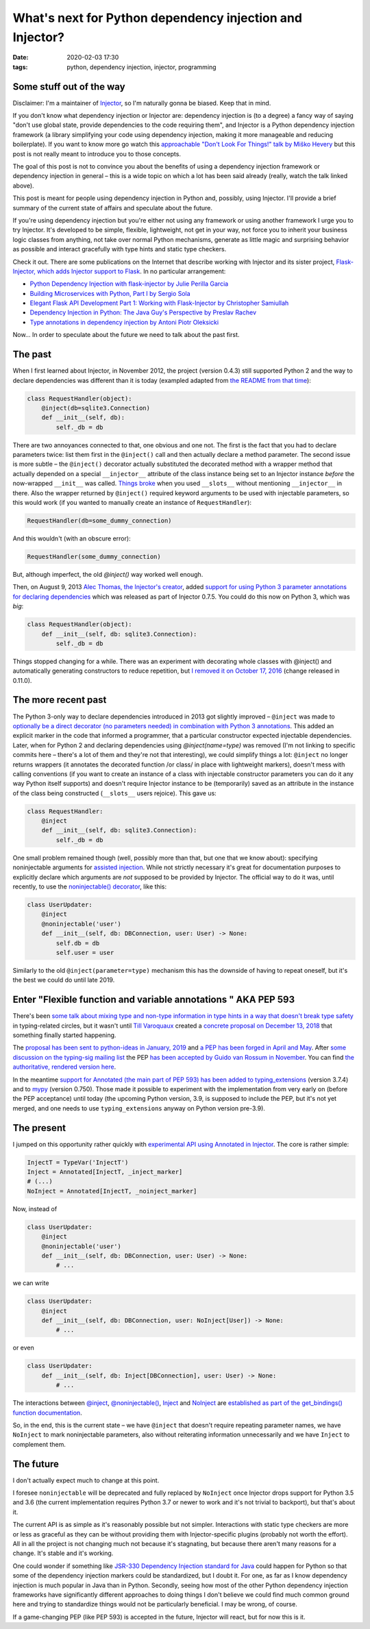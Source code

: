 What's next for Python dependency injection and Injector?
#########################################################

:date: 2020-02-03 17:30
:tags: python, dependency injection, injector, programming

Some stuff out of the way
=========================

Disclaimer: I'm a maintainer of `Injector <https://github.com/alecthomas/injector>`_, so I'm naturally
gonna be biased. Keep that in mind.

If you don't know what dependency injection or Injector are: dependency injection is (to a degree) a fancy
way of saying "don't use global state, provide dependencies to the code requiring them", and Injector is a
Python dependency injection framework (a library simplifying your code using dependency injection, making
it more manageable and reducing boilerplate). If you want to know more go watch this `approachable "Don't
Look For Things!" talk by Miško Hevery <https://www.youtube.com/watch?v=RlfLCWKxHJ0>`_ but this post is
not really meant to introduce you to those concepts.

The goal of this post is not to convince you about the benefits of using a dependency injection framework
or dependency injection in general – this is a wide topic on which a lot has been said already (really,
watch the talk linked above).

This post is meant for people using dependency injection in Python and, possibly, using Injector.  I'll
provide a brief summary of the current state of affairs and speculate about the future.

If you're using dependency injection but you're either not using any framework or using another framework
I urge you to try Injector. It's developed to be simple, flexible, lightweight, not get in your way, not
force you to inherit your business logic classes from anything, not take over normal Python mechanisms,
generate as little magic and surprising behavior as possible and interact gracefully with type hints
and static type checkers.

Check it out. There are some publications on the Internet that describe working with Injector and its
sister project, `Flask-Injector, which adds Injector support to Flask
<https://github.com/alecthomas/flask_injector>`_. In no particular arrangement:

* `Python Dependency Injection with flask-injector by Julie Perilla Garcia
  <https://levelup.gitconnected.com/python-dependency-injection-with-flask-injector-50773d451a32>`_
* `Building Microservices with Python, Part I by Sergio Sola
  <https://medium.com/@ssola/building-microservices-with-python-part-i-5240a8dcc2fb>`_
* `Elegant Flask API Development Part 1: Working with Flask-Injector by Christopher Samiullah
  <https://christophergs.github.io/python/2018/09/25/elegant-flask-apis-pt-1/>`_
* `Dependency Injection in Python: The Java Guy's Perspective by Preslav Rachev
  <https://preslav.me/2018/12/20/dependency-injection-in-python/>`_
* `Type annotations in dependency injection by Antoni Piotr Oleksicki
  <https://tech.webinterpret.com/type-annotations-in-dependecy-injection/>`_

Now... In order to speculate about the future we need to talk about the past first.

The past
========

When I first learned about Injector, in November 2012, the project (version 0.4.3) still supported
Python 2 and the way to declare dependencies was different than it is today (exampled adapted from
`the README from that time
<https://github.com/alecthomas/injector/tree/ee44d60a680a1cb8df1fe392ea1095746509aa93>`_):

.. code-block:: python

    class RequestHandler(object):
        @inject(db=sqlite3.Connection)
        def __init__(self, db):
            self._db = db

There are two annoyances connected to that, one obvious and one not. The first is the fact that you
had to declare parameters twice: list them first in the ``@inject()`` call and then actually declare
a method parameter. The second issue is more subtle – the ``@inject()`` decorator actually substituted
the decorated method with a wrapper method that actually depended on a special ``__injector__``
attribute of the class instance being set to an Injector instance *before* the now-wrapped ``__init__``
was called. `Things broke
<https://github.com/alecthomas/injector/commit/b7f6fc7c9e86e63230ad776b34cd4f7d2482fae9>`_
when you used ``__slots__`` without mentioning ``__injector__`` in there.
Also the wrapper returned by ``@inject()`` required keyword arguments to be used with injectable
parameters, so this would work (if you wanted to manually create an instance of ``RequestHandler``):

.. code-block:: python

    RequestHandler(db=some_dummy_connection)

And this wouldn't (with an obscure error):

.. code-block:: python

    RequestHandler(some_dummy_connection)

But, although imperfect, the old `@inject()` way worked well enough.

Then, on August 9, 2013 `Alec Thomas, the Injector's creator <https://github.com/alecthomas>`_, added
`support for using Python 3 parameter annotations for declaring dependencies 
<https://github.com/alecthomas/injector/commit/7c1aa98aeaab405c2d5a7f9c4ce5926766ec684b>`_ which was
released as part of Injector 0.7.5. You could do this now on Python 3, which was *big*:

.. code-block:: python

    class RequestHandler(object):
        def __init__(self, db: sqlite3.Connection):
            self._db = db

Things stopped changing for a while. There was an experiment with decorating whole classes
with @inject() and automatically generating constructors to reduce repetition, but `I removed it
on October 17, 2016
<https://github.com/alecthomas/injector/commit/25f2455d926a721ca6087f6ec2acfdc85d1e01aa>`_ (change
released in 0.11.0).

The more recent past
====================

The Python 3-only way to declare dependencies introduced in 2013 got slightly improved –
``@inject`` was made to `optionally be a direct decorator (no parameters needed) in combination
with Python 3 annotations
<https://github.com/alecthomas/injector/commit/a1a9164539cfaf880612993d79298d73a8abd09f>`_. This
added an explicit marker in the code that informed a programmer, that a particular constructor
expected injectable dependencies. Later, when for Python 2 and declaring dependencies using
`@inject(name=type)` was removed (I'm not linking to specific commits here – there's a lot of them
and they're not that interesting), we could simplify things a lot: ``@inject`` no longer returns
wrappers (it annotates the decorated function /or class/ in place with lightweight markers), doesn't
mess with calling conventions (if you want to create an instance of a class with injectable
constructor parameters you can do it any way Python itself supports) and doesn't require Injector
instance to be (temporarily) saved as an attribute in the instance of the class being constructed
(``__slots__`` users rejoice). This gave us:

.. code-block:: python

    class RequestHandler:
        @inject
        def __init__(self, db: sqlite3.Connection):
            self._db = db

One small problem remained though (well, possibly more than that, but one that we know about):
specifying noninjectable arguments for `assisted injection
<https://injector.readthedocs.io/en/latest/terminology.html#assisted-injection>`_. While not
strictly necessary it's great for documentation purposes to explicitly declare which
arguments are *not* supposed to be provided by Injector. The official way to do it was, until
recently, to use the `noninjectable() decorator
<https://injector.readthedocs.io/en/latest/api.html#injector.noninjectable>`_, like this:

.. code-block:: python

    class UserUpdater:
        @inject
        @noninjectable('user')
        def __init__(self, db: DBConnection, user: User) -> None:
            self.db = db
            self.user = user

Similarly to the old ``@inject(parameter=type)`` mechanism this has the downside of having
to repeat oneself, but it's the best we could do until late 2019.

Enter "Flexible function and variable annotations " AKA PEP 593
===============================================================

There's been `some talk about mixing type and non-type information in type hints in a way that
doesn't break type safety <https://github.com/python/typing/issues/482>`_ in typing-related circles,
but it wasn't until `Till Varoquaux <https://github.com/till-varoquaux>`_ created a `concrete proposal
on December 13, 2018 <https://github.com/python/typing/issues/600>`_ that something finally started
happening.

The `proposal has been sent to python-ideas in January, 2019
<https://mail.python.org/pipermail/python-ideas/2019-January/054908.html>`_ and `a PEP has been 
forged in April and May <https://github.com/python/peps/pull/1014>`_. After `some discussion on
the typing-sig mailing list
<https://mail.python.org/archives/list/typing-sig@python.org/thread/CZ7N3M3PGKHUY63RWWSPTICVOAVYI73D/>`_
the PEP `has been accepted by Guido van Rossum in November <https://github.com/python/peps/pull/1225>`_.
You can find `the authoritative, rendered version here <https://www.python.org/dev/peps/pep-0593/>`_.

In the meantime `support for Annotated (the main part of PEP 593) has been added to typing_extensions
<https://github.com/python/typing/pull/632>`_ (version 3.7.4) and to `mypy
<https://github.com/python/mypy/issues/7021>`_ (version 0.750). Those made it possible to experiment
with the implementation from very early on (before the PEP acceptance) until today (the upcoming Python
version, 3.9, is supposed to include the PEP, but it's not yet merged, and one needs to use
``typing_extensions`` anyway on Python version pre-3.9).

The present
===========

I jumped on this opportunity rather quickly with `experimental API using Annotated in Injector
<https://github.com/alecthomas/injector/commit/d50e581734d6673ab0a2d9de7ccf09c0ad623a91>`_. The core is
rather simple:

.. code-block:: python

    InjectT = TypeVar('InjectT')
    Inject = Annotated[InjectT, _inject_marker]
    # (...)
    NoInject = Annotated[InjectT, _noinject_marker]

Now, instead of

.. code-block:: python

    class UserUpdater:
        @inject
        @noninjectable('user')
        def __init__(self, db: DBConnection, user: User) -> None:
            # ...

we can write

.. code-block:: python

    class UserUpdater:
        @inject
        def __init__(self, db: DBConnection, user: NoInject[User]) -> None:
            # ...

or even

.. code-block:: python

    class UserUpdater:
        def __init__(self, db: Inject[DBConnection], user: User) -> None:
            # ...

The interactions between
`@inject <https://injector.readthedocs.io/en/latest/api.html#injector.inject>`_,
`@noninjectable() <https://injector.readthedocs.io/en/latest/api.html#injector.noninjectable>`_,
`Inject <https://injector.readthedocs.io/en/latest/api.html#injector.Inject>`_ and
`NoInject <https://injector.readthedocs.io/en/latest/api.html#injector.NoInject>`_ are
`established as part of the get_bindings() function documentation
<https://injector.readthedocs.io/en/latest/api.html#injector.get_bindings>`_.

So, in the end, this is the current state – we have ``@inject`` that doesn't require repeating
parameter names, we have ``NoInject`` to mark noninjectable parameters, also without reiterating
information unnecessarily and we have ``Inject`` to complement them.

The future
==========

I don't actually expect much to change at this point.

I foresee ``noninjectable`` will be deprecated and fully replaced by ``NoInject`` once Injector
drops support for Python 3.5 and 3.6 (the current implementation requires Python 3.7 or newer
to work and it's not trivial to backport), but that's about it.

The current API is as simple as it's reasonably possible but not simpler. Interactions with
static type checkers are more or less as graceful as they can be without providing them with
Injector-specific plugins (probably not worth the effort). All in all the project is not
changing much not because it's stagnating, but because there aren't many reasons for a change.
It's stable and it's working.

One could wonder if something like `JSR-330 Dependency Injection standard for Java
<https://javax-inject.github.io/javax-inject/>`_ could happen for Python so that some of the
dependency injection markers could be standardized, but I doubt it. For one, as far as I know
dependency injection is much popular in Java than in Python. Secondly, seeing how most of the
other Python dependency injection frameworks have significantly different approaches to doing
things I don't believe we could find much common ground here and trying to standardize things
would not be particularly beneficial. I may be wrong, of course.

If a game-changing PEP (like PEP 593) is accepted in the future, Injector will react, but
for now this is it.
